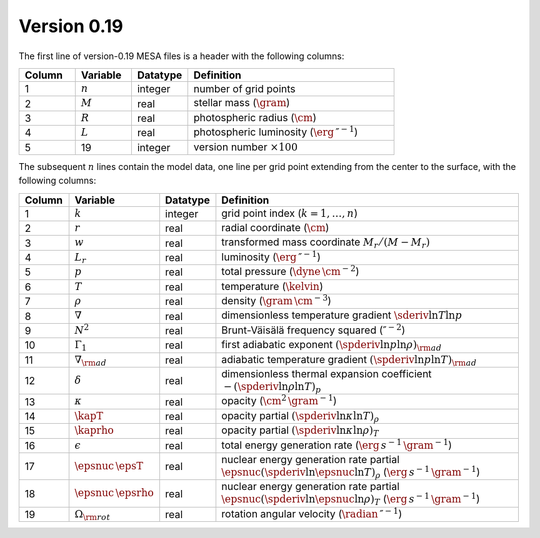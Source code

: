 Version 0.19
------------

The first line of version-0.19 MESA files is a header with the following columns:

.. list-table::
   :widths: 15 15 15 55
   :header-rows: 1

   * - Column
     - Variable
     - Datatype
     - Definition
   * - 1
     - :math:`n`
     - integer
     - number of grid points
   * - 2
     - :math:`M`
     - real
     - stellar mass (:math:`\gram`)
   * - 3
     - :math:`R`
     - real
     - photospheric radius (:math:`\cm`)
   * - 4
     - :math:`L`
     - real
     - photospheric luminosity (:math:`\erg\,\second^{-1}`)
   * - 5
     - 19
     - integer
     - version number :math:`\times 100`

The subsequent :math:`n` lines contain the model data, one line per
grid point extending from the center to the surface, with the
following columns:

.. list-table::
   :widths: 10 10 10 70
   :header-rows: 1

   * - Column
     - Variable
     - Datatype
     - Definition
   * - 1
     - :math:`k`
     - integer
     - grid point index (:math:`k=1,\ldots,n`)
   * - 2
     - :math:`r`
     - real
     - radial coordinate (:math:`\cm`)
   * - 3
     - :math:`w`
     - real
     - transformed mass coordinate :math:`M_{r}/(M-M_{r})`
   * - 4
     - :math:`L_{r}`
     - real
     - luminosity (:math:`\erg\,\second^{-1}`)
   * - 5
     - :math:`p`
     - real
     - total pressure (:math:`\dyne\,\cm^{-2}`)
   * - 6
     - :math:`T`
     - real
     - temperature (:math:`\kelvin`)
   * - 7
     - :math:`\rho`
     - real
     - density (:math:`\gram\,\cm^{-3}`)
   * - 8
     - :math:`\nabla`
     - real
     - dimensionless temperature gradient :math:`\sderiv{\ln T}{\ln p}`
   * - 9
     - :math:`N^{2}`
     - real
     - Brunt-Väisälä frequency squared (:math:`\second^{-2}`)
   * - 10
     - :math:`\Gamma_{1}`
     - real
     - first adiabatic exponent :math:`(\spderiv{\ln p}{\ln \rho})_{\rm ad}`
   * - 11
     - :math:`\nabla_{\rm ad}`
     - real
     - adiabatic temperature gradient :math:`(\spderiv{\ln p}{\ln T})_{\rm ad}`
   * - 12
     - :math:`\delta`
     - real
     - dimensionless thermal expansion coefficient :math:`-(\spderiv{\ln \rho}{\ln T})_{p}`
   * - 13
     - :math:`\kappa`
     - real
     - opacity (:math:`\cm^{2}\,\gram^{-1}`)
   * - 14
     - :math:`\kapT`
     - real
     - opacity partial :math:`(\spderiv{\ln \kappa}{\ln T})_{\rho}`
   * - 15
     - :math:`\kaprho`
     - real
     - opacity partial :math:`(\spderiv{\ln \kappa}{\ln \rho})_{T}`
   * - 16
     - :math:`\epsilon`
     - real
     - total energy generation rate (:math:`\erg\,s^{-1}\,\gram^{-1}`)
   * - 17
     - :math:`\epsnuc\,\epsT`
     - real
     - nuclear energy generation rate partial :math:`\epsnuc (\spderiv{\ln \epsnuc}{\ln T})_{\rho}` (:math:`\erg\,s^{-1}\,\gram^{-1}`)
   * - 18
     - :math:`\epsnuc\,\epsrho`
     - real
     - nuclear energy generation rate partial :math:`\epsnuc (\spderiv{\ln \epsnuc}{\ln \rho})_{T}` (:math:`\erg\,s^{-1}\,\gram^{-1}`)
   * - 19
     - :math:`\Omega_{\rm rot}`
     - real
     - rotation angular velocity (:math:`\radian\,\second^{-1}`)
